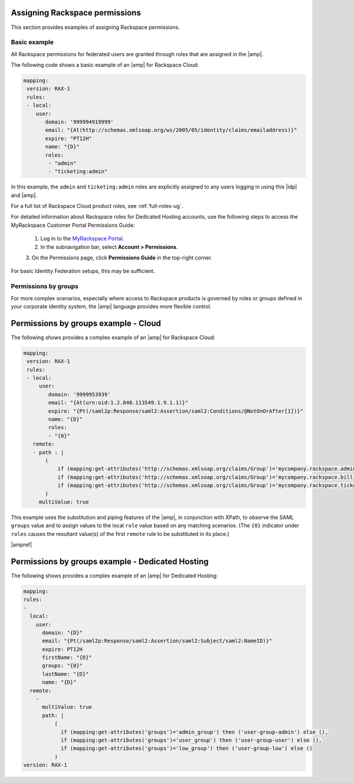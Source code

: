 .. _rscloud-mapping-ug:

Assigning Rackspace permissions
-------------------------------

This section provides examples of assigning Rackspace permissions.

Basic example
~~~~~~~~~~~~~

All Rackspace permissions for federated users are granted through roles
that are assigned in the |amp|.

The following code shows a basic example of an |amp| for Rackspace Cloud:

.. code:: yaml

    mapping:
     version: RAX-1
     rules:
     - local:
        user:
           domain: '999994919999'
           email: "{At(http://schemas.xmlsoap.org/ws/2005/05/identity/claims/emailaddress)}"
           expire: "PT12H"
           name: "{D}"
           roles:
            - "admin"
            - "ticketing:admin"

In this example, the ``admin`` and ``ticketing:admin`` roles are explicitly
assigned to any users logging in using this |idp| and |amp|.

For a full list of Rackspace Cloud product roles, see :ref:`full-roles-ug`.

For detailed information about Rackspace roles for Dedicated Hosting accounts,
use the following steps to access the MyRackspace Customer Portal Permissions
Guide:

 1. Log in to the `MyRackspace Portal <https://login.rackspace.com>`_.
 2. In the subnavigation bar, select **Account > Permissions**.
 3. On the Permissions page, click **Permissions Guide** in the top-right
 corner.

For basic Identity Federation setups, this may be sufficient.

Permissions by groups
~~~~~~~~~~~~~~~~~~~~~

For more complex scenarios, especially where access to Rackspace
products is governed by roles or groups defined in your corporate identity
system, the |amp| language provides more flexible control.

Permissions by groups example - Cloud
-------------------------------------

The following shows provides a complex example of an |amp| for Rackspace Cloud:

.. code:: yaml

    mapping:
     version: RAX-1
     rules:
     - local:
         user:
            domain: '9999953939'
            email: "{At(urn:oid:1.2.840.113549.1.9.1.1)}"
            expire: "{Pt(/saml2p:Response/saml2:Assertion/saml2:Conditions/@NotOnOrAfter[1])}"
            name: "{D}"
            roles:
            - "{0}"
       remote:
       - path : |
           (
               if (mapping:get-attributes('http://schemas.xmlsoap.org/claims/Group')='mycompany.rackspace.admin') then ('billing:admin', 'ticketing:admin','admin') else (),
               if (mapping:get-attributes('http://schemas.xmlsoap.org/claims/Group')='mycompany.rackspace.billing') then 'billing:admin' else (),
               if (mapping:get-attributes('http://schemas.xmlsoap.org/claims/Group')='mycompany.rackspace.ticketing') then 'ticketing:admin' else ()
           )
         multiValue: true

This example uses the substitution and piping features of the |amp|, in
conjunction with XPath, to observe the SAML ``groups`` value and to assign
values to the local ``role`` value based on any matching scenarios. (The
``{0}`` indicator under ``roles`` causes the resultant value(s) of the
first ``remote`` rule to be substituted in its place.)

|ampref|

Permissions by groups example - Dedicated Hosting
-------------------------------------------------

The following shows provides a complex example of an |amp| for Dedicated
Hosting:

.. code:: yaml

    mapping:
    rules:
    -
      local:
        user:
          domain: "{D}"
          email: "{Pt(/saml2p:Response/saml2:Assertion/saml2:Subject/saml2:NameID)}"
          expire: PT12H
          firstName: "{D}"
          groups: "{0}"
          lastName: "{D}"
          name: "{D}"
      remote:
        -
          multiValue: true
          path: |
              (
                if (mapping:get-attributes('groups')='admin_group') then ('user-group-admin') else (),
                if (mapping:get-attributes('groups')='user_group') then ('user-group-user') else (),
                if (mapping:get-attributes('groups')='low_group') then ('user-group-low') else ()
              )
    version: RAX-1
